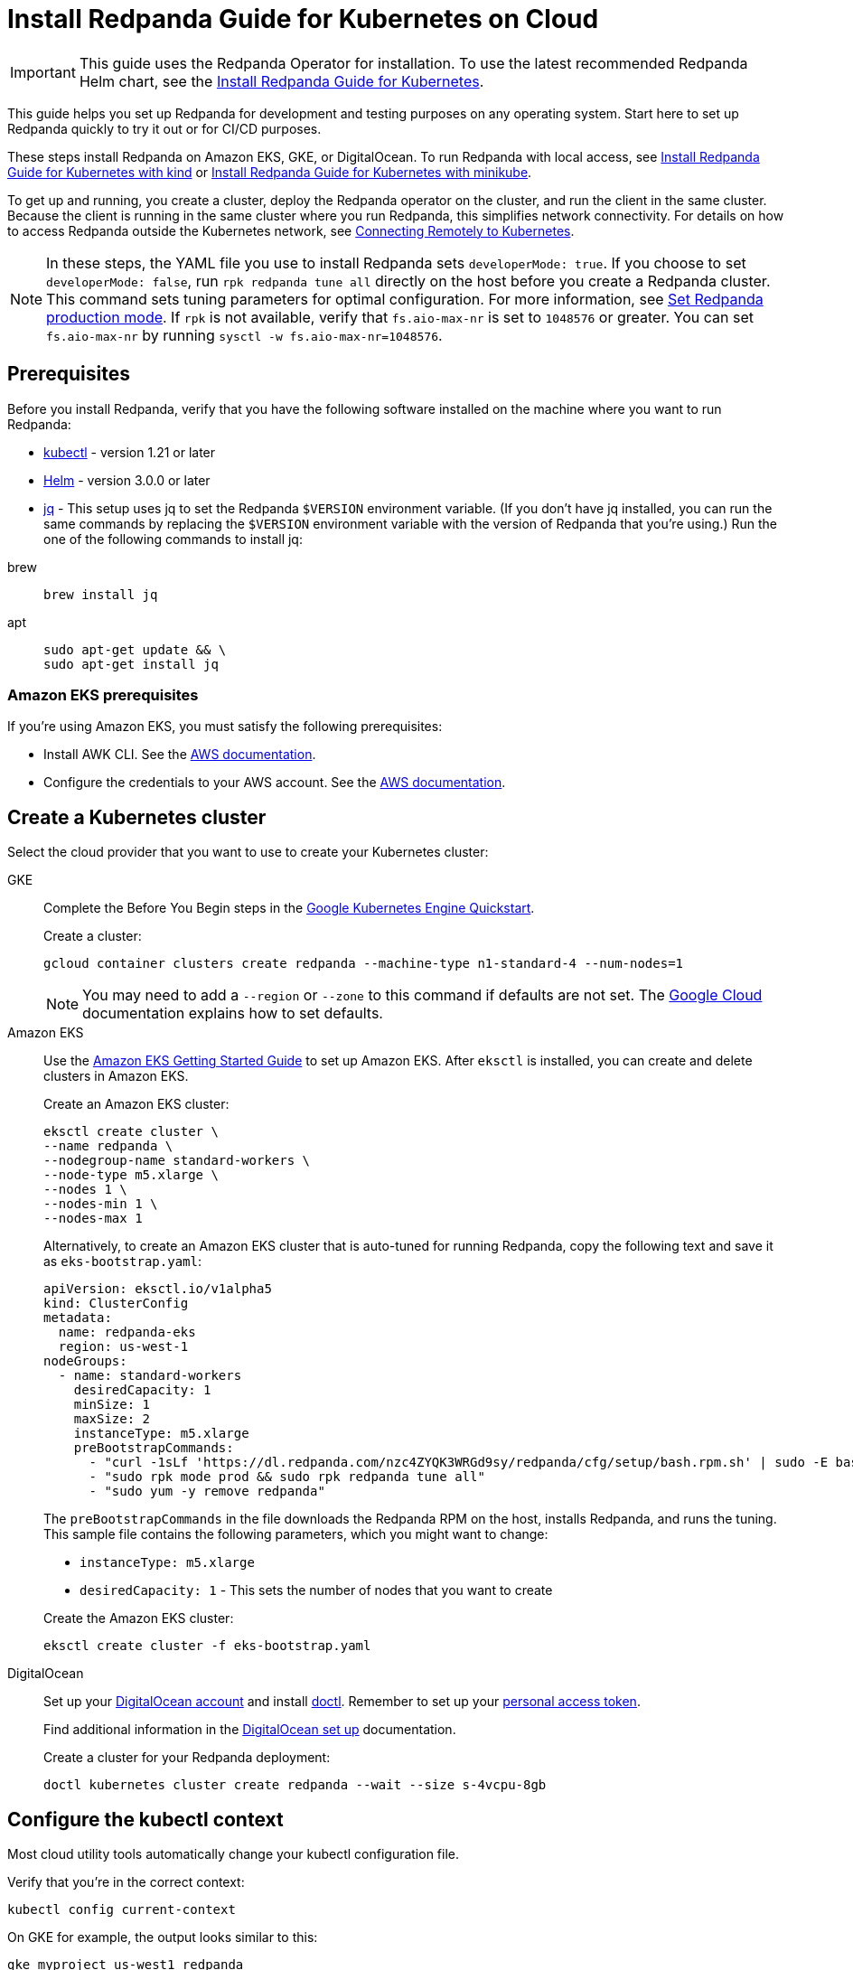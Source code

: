 = Install Redpanda Guide for Kubernetes on Cloud
:description: Kubernetes quickstart for cloud environments.
:page-aliases: quickstart:kubernetes-qs-cloud.adoc, getting-started:kubernetes-qs-cloud.adoc

IMPORTANT: This guide uses the Redpanda Operator for installation. To use the latest recommended Redpanda Helm chart, see the xref:deploy:deployment-option/self-hosted/kubernetes/index.adoc[Install Redpanda Guide for Kubernetes].

This guide helps you set up Redpanda for development and testing purposes on any operating system. Start here to set up Redpanda quickly to try it out or for CI/CD purposes.

These steps install Redpanda on Amazon EKS, GKE, or DigitalOcean. To run Redpanda with local access, see xref:redpanda-operator/kubernetes-qs-local-access.adoc[Install Redpanda Guide for Kubernetes with kind] or xref:redpanda-operator/kubernetes-qs-minikube.adoc[Install Redpanda Guide for Kubernetes with minikube].

To get up and running, you create a cluster, deploy the Redpanda operator on the cluster, and run the client in the same cluster. Because the client is running in the same cluster where you run Redpanda, this simplifies network connectivity. For details on how to access Redpanda outside the Kubernetes network, see xref:redpanda-operator/kubernetes-external-connect.adoc[Connecting Remotely to Kubernetes].

NOTE: In these steps, the YAML file you use to install Redpanda sets `developerMode: true`. If you choose to set `developerMode: false`, run `rpk redpanda tune all` directly on the host before you create a Redpanda cluster. This command sets tuning parameters for optimal configuration. For more information, see xref:deploy:deployment-option/self-hosted/manual/production/production-deployment.adoc#Step-2-Set-Redpanda-production-mode[Set Redpanda production mode]. If `rpk` is not available, verify that `fs.aio-max-nr` is set to `1048576` or greater. You can set `fs.aio-max-nr` by running `sysctl -w fs.aio-max-nr=1048576`.

== Prerequisites

Before you install Redpanda, verify that you have the following software installed on the machine where you want to run Redpanda:

* https://kubernetes.io/tasks/tools/[kubectl^] - version 1.21 or later
* https://github.com/helm/helm/releases[Helm^] - version 3.0.0 or later
* https://stedolan.github.io/jq/[jq^] - This setup uses jq to set the Redpanda `$VERSION` environment variable. (If you don't have jq installed, you can run the same commands by replacing the `$VERSION` environment variable with the version of Redpanda that you're using.) Run the one of the following commands to install jq:

[tabs]
=====
brew::
+
--
```bash
brew install jq
```

--
apt::
+
--
```bash
sudo apt-get update && \
sudo apt-get install jq
```

--
=====

=== Amazon EKS prerequisites

If you're using Amazon EKS, you must satisfy the following prerequisites:

* Install AWK CLI. See the https://docs.aws.amazon.com/cli/latest/userguide/getting-started-install.html[AWS documentation^].
* Configure the credentials to your AWS account. See the https://docs.aws.amazon.com/cli/latest/userguide/cli-configure-files.html[AWS documentation^].

== Create a Kubernetes cluster

Select the cloud provider that you want to use to create your Kubernetes cluster:

[tabs]
=====
GKE::
+
--
Complete the Before You Begin steps in the https://kubernetes.io/docs/contribute/generate-ref-docs/quickstart/[Google Kubernetes Engine Quickstart^].

Create a cluster:

[,bash]
----
gcloud container clusters create redpanda --machine-type n1-standard-4 --num-nodes=1
----

NOTE: You may need to add a `--region` or `--zone` to this command if defaults are not set. The https://cloud.google.com/compute../../regions-zones/changing-default-zone-region[Google Cloud^] documentation explains how to set defaults.

--
Amazon EKS::
+
--
Use the https://docs.aws.amazon.com/eks/latest/userguide/getting-started-eksctl.html[Amazon EKS Getting Started Guide^] to set up Amazon EKS. After `eksctl` is installed, you can create and delete clusters in Amazon EKS.

Create an Amazon EKS cluster:

[,bash]
----
eksctl create cluster \
--name redpanda \
--nodegroup-name standard-workers \
--node-type m5.xlarge \
--nodes 1 \
--nodes-min 1 \
--nodes-max 1
----

Alternatively, to create an Amazon EKS cluster that is auto-tuned for running Redpanda, copy the following text and save it as `eks-bootstrap.yaml`:

[,yaml]
----
apiVersion: eksctl.io/v1alpha5
kind: ClusterConfig
metadata:
  name: redpanda-eks
  region: us-west-1
nodeGroups:
  - name: standard-workers
    desiredCapacity: 1
    minSize: 1
    maxSize: 2
    instanceType: m5.xlarge
    preBootstrapCommands:
      - "curl -1sLf 'https://dl.redpanda.com/nzc4ZYQK3WRGd9sy/redpanda/cfg/setup/bash.rpm.sh' | sudo -E bash && sudo yum -y install redpanda"
      - "sudo rpk mode prod && sudo rpk redpanda tune all"
      - "sudo yum -y remove redpanda"
----

The `preBootstrapCommands` in the file downloads the Redpanda RPM on the host, installs Redpanda, and runs the tuning. This sample file contains the following parameters, which you might want to change:

* `instanceType: m5.xlarge`
* `desiredCapacity: 1` - This sets the number of nodes that you want to create

Create the Amazon EKS cluster:

[,bash]
----
eksctl create cluster -f eks-bootstrap.yaml
----

--
DigitalOcean::
+
--
Set up your https://docs.digitalocean.com/products/getting-started/[DigitalOcean account^] and install https://docs.digitalocean.com/reference/doctl/how-to/install/[doctl^]. Remember to set up your https://docs.digitalocean.com/reference/api/create-personal-access-token/[personal access token^].

Find additional information in the https://github.com/digitalocean/Kubernetes-Starter-Kit-Developers/blob/main/01-setup-DOKS/README.md[DigitalOcean set up^] documentation.

Create a cluster for your Redpanda deployment:

[,bash]
----
doctl kubernetes cluster create redpanda --wait --size s-4vcpu-8gb
----

--
=====

== Configure the kubectl context

Most cloud utility tools automatically change your kubectl configuration file.

Verify that you're in the correct context:

[,bash]
----
kubectl config current-context
----

On GKE for example, the output looks similar to this:

[,bash]
----
gke_myproject_us-west1_redpanda
----

If you're running multiple clusters, or if the configuration file wasn't set up automatically, see the Kubernetes https://kubernetes.io/docs/tasks/access-application-cluster/configure-access-multiple-clusters/[Configure Access to Multiple Clusters^]documentation.

== Install cert-manager

The Redpanda operator requires cert-manager to create certificates for TLS communication. You can install cert-manager with https://cert-manager.io/docs/installation/helm/[Helm^] or https://cert-manager.io/docs/installation/kubectl/[kubectl^].

To install cert-manager with Helm:

[,bash]
----
helm repo add jetstack https://charts.jetstack.io && \
helm repo update && \
helm install \
  cert-manager jetstack/cert-manager \
  --namespace cert-manager \
  --create-namespace \
  --version v1.4.4 \
  --set installCRDs=true
----

=== Verify cert-manager installation

You may have to wait a few minutes for cert-manager to be ready before you continue to the next step. Use the https://cert-manager.io/docs/installation/verify/#manual-verification[verification procedure^] in the cert-manager documentation to verify that cert-manager is deployed correctly.

== Install the Redpanda operator with Helm

. Add the Redpanda chart repository and update it:
+
[,bash]
----
helm repo add redpanda https://charts.vectorized.io/ && \
helm repo update
----

. Set the `$VERSION` environment variable to the latest operator and Redpanda version:
+
[,bash]
----
export VERSION=$(curl -s https://api.github.com/repos/redpanda-data/redpanda/releases/latest | jq -r .tag_name)
----
+
[NOTE]
====
If you prefer to manually enter the Redpanda version, or if you want to verify the version, the following command returns the installed version:

[,bash]
----
curl -s https://api.github.com/repos/redpanda-data/redpanda/releases/latest | grep tag_name
----

You can find information about the versions of the operator in the https://github.com/redpanda-data/redpanda/releases[list of operator releases^].
====

. Install the Redpanda operator CRD with bash or zsh:
+
[tabs]
=====
bash::
+
--
```bash
kubectl apply \
  -k https://github.com/redpanda-data/redpanda/src/go/k8s/config/crd?ref=$VERSION
```

--
zsh::
+
--
```bash
noglob kubectl apply \
-k https://github.com/redpanda-data/redpanda/src/go/k8s/config/crd?ref=$VERSION
```

--
=====

. Install the Redpanda operator on your Kubernetes cluster:
+
[,bash]
----
helm install \
  redpanda-operator \
  redpanda/redpanda-operator \
  --namespace redpanda-system \
  --create-namespace \
  --version $VERSION
----

== Install and connect to a Redpanda cluster

After you set up Redpanda in your Kubernetes cluster, you can use the sample configuration files in GitHub to install a cluster and see Redpanda in action.

The example is an imaginary chat application, `panda-chat`, but you can replace `panda-chat` with any string. In this example, `panda-chat` has five chat rooms.

Complete the following steps to manage a stream of events from `panda-chat`:

. Create a namespace for the cluster:
+
[,bash]
----
kubectl create ns panda-chat
----

. Install a single-node cluster:
+
[,bash]
----
kubectl apply \
-n panda-chat \
-f https://raw.githubusercontent.com/redpanda-data/redpanda/dev/src/go/k8s/config/samples/one_node_cluster.yaml
----

You can view the resource configuration options, such as storage capacity, network configuration, or TLS configuration in the https://github.com/redpanda-data/redpanda/blob/dev/src/go/k8s/apis/redpanda/v1alpha1/cluster_types.go[cluster_types^] file in GitHub. You can also find additional https://github.com/redpanda-data/redpanda/tree/dev/src/go/k8s/config/samples[sample configuration files^].

== Start streaming

Use `rpk` to run commands. `rpk` is a CLI tool you can use to work with your Redpanda nodes. See xref:rpk/rpk-topic/rpk-topic.adoc[rpk Commands] Here are some sample commands to produce and consume streams:

Check the status of the cluster:

[,bash]
----
kubectl -n panda-chat run -ti --rm \
--restart=Never \
--image docker.redpanda.com/redpandadata/redpanda:$VERSION \
-- rpk --brokers one-node-cluster-0.one-node-cluster.panda-chat.svc.cluster.local:9092 \
cluster info
----

Next, create a topic in the cluster. This command creates five chat rooms in the `panda-chat` cluster:

[,bash]
----
kubectl -n panda-chat run -ti --rm \
--restart=Never \
--image docker.redpanda.com/redpandadata/redpanda:$VERSION \
-- rpk --brokers one-node-cluster-0.one-node-cluster.panda-chat.svc.cluster.local:9092 \
topic create chat-rooms -p 5
----

View the list of topics:

[,bash]
----
kubectl -n panda-chat run -ti --rm \
--restart=Never \
--image docker.redpanda.com/redpandadata/redpanda:$VERSION \
-- rpk --brokers one-node-cluster-0.one-node-cluster.panda-chat.svc.cluster.local:9092 \
topic list
----

Produce to the topic:

[,bash]
----
kubectl -n panda-chat run -ti --rm \
--restart=Never \
--image docker.redpanda.com/redpandadata/redpanda \
-- rpk topic produce chat-rooms --brokers one-node-cluster-0.one-node-cluster.panda-chat.svc.cluster.local:9092
----

Type text into the topic, such as `Pandas are fabulous!`.

* Click Enter to separate between messages.
* Click Ctrl + D to exit the produce command.

Consume (read) from the topic:

[,bash]
----
kubectl -n panda-chat run -ti --rm \
--restart=Never \
--image docker.redpanda.com/redpandadata/redpanda \
-- rpk topic consume -n 1 chat-rooms --brokers one-node-cluster-0.one-node-cluster.panda-chat.svc.cluster.local:9092
----

In the `rpk topic consume command`, `-n 1` specifies the number of messages to print. If you produced more than one message in the previous step, you can change the number of messages to consume based on the number that you produced.

== Delete the cluster

Delete the cluster:

[tabs]
=====
GKE::
+
--
[,bash]
----
gcloud container clusters delete redpanda
----

For more information, see the GKE https://cloud.google.com/kubernetes-engine/docs/how-to/deleting-a-cluster[Deleting a cluster^] documentation.

--
EKS::
+
--
[,bash]
----
eksctl delete cluster --name redpanda
----

For more information, see https://docs.aws.amazon.com/eks/latest/userguide/delete-cluster.html[Deleting an Amazon EKS cluster^].

--
DigitalOcean::
+
--
[,bash]
----
doctl kubernetes cluster delete
----

For more information, see DigitalOcean https://docs.digitalocean.com/reference/doctl/reference/kubernetes/cluster/delete/[`cluster delete`^].

--
=====